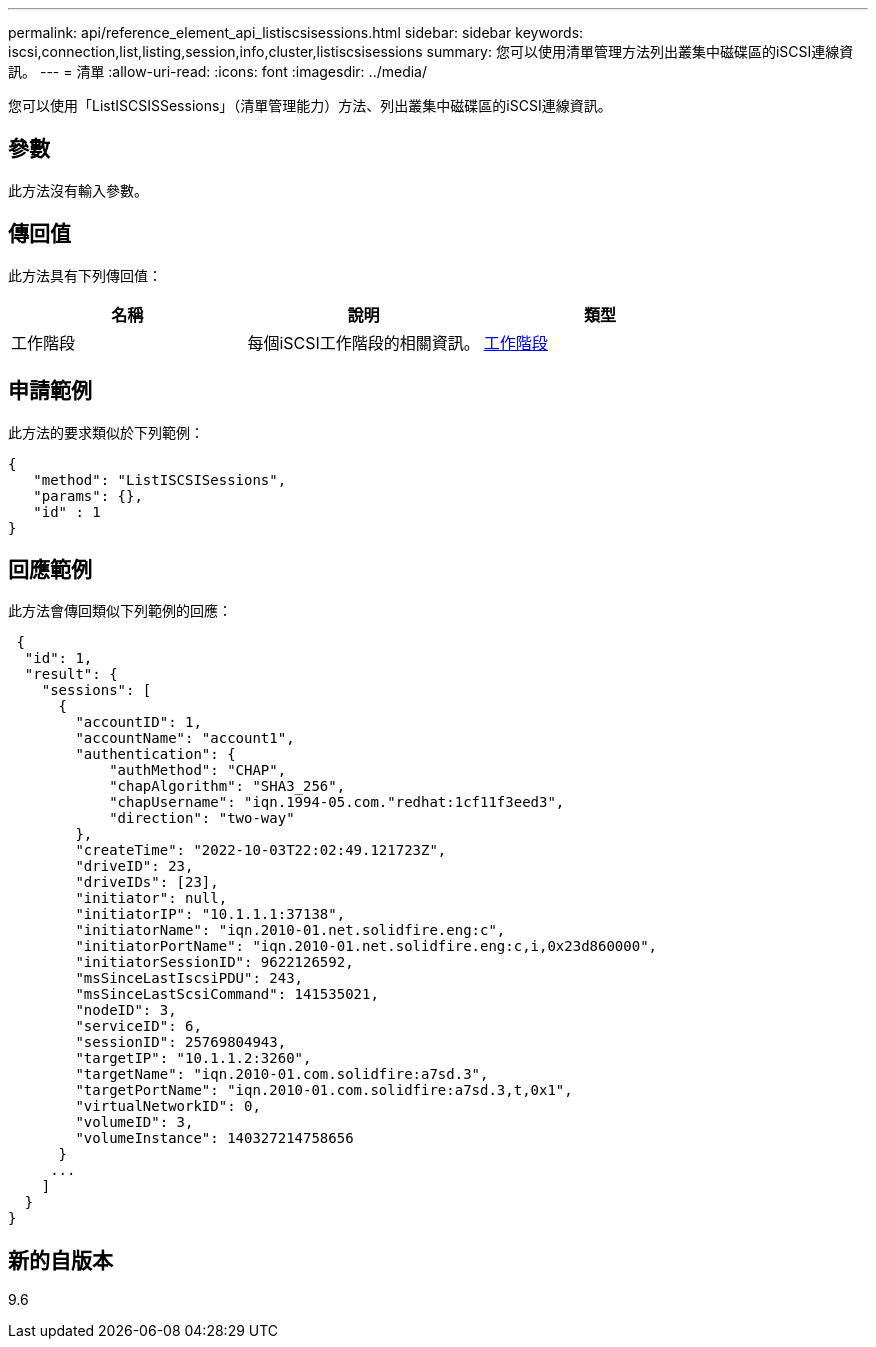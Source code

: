 ---
permalink: api/reference_element_api_listiscsisessions.html 
sidebar: sidebar 
keywords: iscsi,connection,list,listing,session,info,cluster,listiscsisessions 
summary: 您可以使用清單管理方法列出叢集中磁碟區的iSCSI連線資訊。 
---
= 清單
:allow-uri-read: 
:icons: font
:imagesdir: ../media/


[role="lead"]
您可以使用「ListISCSISSessions」（清單管理能力）方法、列出叢集中磁碟區的iSCSI連線資訊。



== 參數

此方法沒有輸入參數。



== 傳回值

此方法具有下列傳回值：

|===
| 名稱 | 說明 | 類型 


 a| 
工作階段
 a| 
每個iSCSI工作階段的相關資訊。
 a| 
xref:reference_element_api_session_iscsi.adoc[工作階段]

|===


== 申請範例

此方法的要求類似於下列範例：

[listing]
----
{
   "method": "ListISCSISessions",
   "params": {},
   "id" : 1
}
----


== 回應範例

此方法會傳回類似下列範例的回應：

[listing]
----
 {
  "id": 1,
  "result": {
    "sessions": [
      {
        "accountID": 1,
        "accountName": "account1",
        "authentication": {
            "authMethod": "CHAP",
            "chapAlgorithm": "SHA3_256",
            "chapUsername": "iqn.1994-05.com."redhat:1cf11f3eed3",
            "direction": "two-way"
        },
        "createTime": "2022-10-03T22:02:49.121723Z",
        "driveID": 23,
        "driveIDs": [23],
        "initiator": null,
        "initiatorIP": "10.1.1.1:37138",
        "initiatorName": "iqn.2010-01.net.solidfire.eng:c",
        "initiatorPortName": "iqn.2010-01.net.solidfire.eng:c,i,0x23d860000",
        "initiatorSessionID": 9622126592,
        "msSinceLastIscsiPDU": 243,
        "msSinceLastScsiCommand": 141535021,
        "nodeID": 3,
        "serviceID": 6,
        "sessionID": 25769804943,
        "targetIP": "10.1.1.2:3260",
        "targetName": "iqn.2010-01.com.solidfire:a7sd.3",
        "targetPortName": "iqn.2010-01.com.solidfire:a7sd.3,t,0x1",
        "virtualNetworkID": 0,
        "volumeID": 3,
        "volumeInstance": 140327214758656
      }
     ...
    ]
  }
}
----


== 新的自版本

9.6
